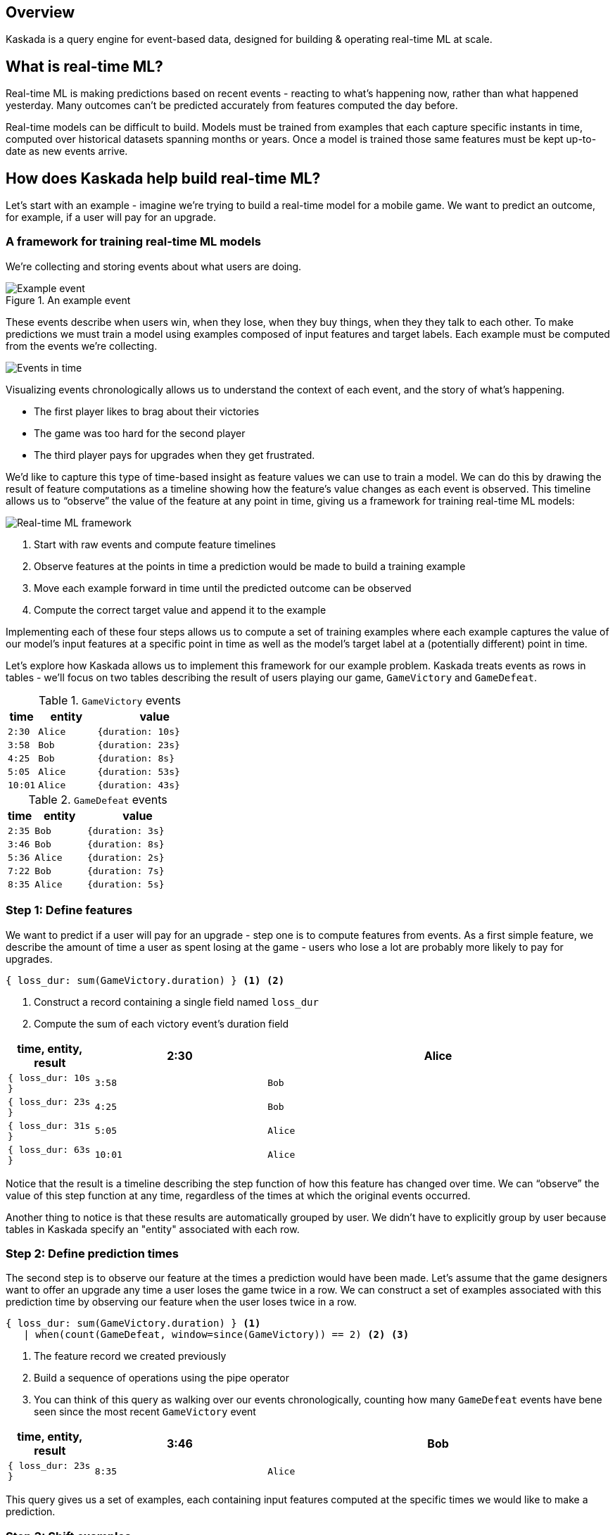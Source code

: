 == Overview

Kaskada is a query engine for event-based data, designed for building & operating real-time ML at scale.

== What is real-time ML?

Real-time ML is making predictions based on recent events - reacting to what's happening now, 
rather than what happened yesterday. 
Many outcomes can't be predicted accurately from features computed the day before.

Real-time models can be difficult to build.
Models must be trained from examples that each capture specific instants in time, computed over historical datasets spanning months or years.
Once a model is trained those same features must be kept up-to-date as new events arrive.

== How does Kaskada help build real-time ML?

Let's start with an example - imagine we're trying to build a real-time model for a mobile game. 
We want to predict an outcome, for example, if a user will pay for an upgrade.

=== A framework for training real-time ML models

We're collecting and storing events about what users are doing.

.An example event
image::event.png[Example event]

These events describe when users win, when they lose, when they buy things, when they they talk to each other.
To make predictions we must train a model using examples composed of input features and target labels.
Each example must be computed from the events we're collecting.

image::event-context.png[Events in time]

Visualizing events chronologically allows us to understand the context of each event, and the story of what's happening.

* The first player likes to brag about their victories 
* The game was too hard for the second player 
* The third player pays for upgrades when they get frustrated.

We'd like to capture this type of time-based insight as feature values we can use to train a model.
We can do this by drawing the result of feature computations as a timeline showing how the feature's value changes as each event is observed.
This timeline allows us to “observe” the value of the feature at any point in time, giving us a framework for training real-time ML models:

image::framework.png[Real-time ML framework]

1. Start with raw events and compute feature timelines
2. Observe features at the points in time a prediction would be made to build a training example
3. Move each example forward in time until the predicted outcome can be observed
4. Compute the correct target value and append it to the example

Implementing each of these four steps allows us to compute a set of training examples where each example captures the value of our model's input features at a specific point in time as well as the model's target label at a (potentially different) point in time.

Let's explore how Kaskada allows us to implement this framework for our example problem. Kaskada treats events as rows in tables - we'll focus on two tables describing the result of users playing our game, `GameVictory` and `GameDefeat`.

.`GameVictory` events
[cols="1m,2m,4m", stripes=even]
|===
| time | entity | value

| 2:30
| Alice
| {duration: 10s}

| 3:58
| Bob
| {duration: 23s}

| 4:25
| Bob
| {duration: 8s}

| 5:05
| Alice
| {duration: 53s}

| 10:01
| Alice
| {duration: 43s}
|===

.`GameDefeat` events
[cols="1m,2m,4m", stripes=even]
|===
| time | entity | value

| 2:35
| Bob
| {duration: 3s}

| 3:46
| Bob
| {duration: 8s}

| 5:36
| Alice
| {duration: 2s}

| 7:22
| Bob
| {duration: 7s}

| 8:35
| Alice
| {duration: 5s}
|===


=== Step 1: Define features

We want to predict if a user will pay for an upgrade - step one is to compute features from events. 
As a first simple feature, we describe the amount of time a user as spent losing at the game - users who lose a lot are probably more likely to pay for upgrades.

[source,IPython,highlight=1]
----
{ loss_dur: sum(GameVictory.duration) } <1> <2>
----
<1> Construct a record containing a single field named `loss_dur`
<2> Compute the sum of each victory event's duration field

[cols="1m,2m,4m"]
|===
| time, entity, result

| 2:30
| Alice
| { loss_dur: 10s }

| 3:58
| Bob
| { loss_dur: 23s }

| 4:25
| Bob
| { loss_dur: 31s }

| 5:05
| Alice
| { loss_dur: 63s }

| 10:01
| Alice
| { loss_dur: 106s }
|===

Notice that the result is a timeline describing the step function of how this feature has changed over time. We can “observe” the value of this step function at any time, regardless of the times at which the original events occurred.

Another thing to notice is that these results are automatically grouped by user. We didn't have to explicitly group by user because tables in Kaskada specify an "entity" associated with each row. 

=== Step 2: Define prediction times

The second step is to observe our feature at the times a prediction would have been made.
Let's assume that the game designers want to offer an upgrade any time a user loses the game twice in a row.
We can construct a set of examples associated with this prediction time by observing our feature `when` the user loses twice in a row.

[source,IPython,highlight=2]
----
{ loss_dur: sum(GameVictory.duration) } <1>
   | when(count(GameDefeat, window=since(GameVictory)) == 2) <2> <3>
----
<1> The feature record we created previously
<2> Build a sequence of operations using the pipe operator
<3> You can think of this query as walking over our events chronologically, counting how many `GameDefeat` events have bene seen since the most recent `GameVictory` event

[cols="1m,2m,4m"]
|===
| time, entity, result

| 3:46
| Bob
| { loss_dur: 23s }

| 8:35
| Alice
| { loss_dur: 63s }
|===

This query gives us a set of examples, each containing input features computed at the specific times we would like to make a prediction.

=== Step 3: Shift examples

The third step is to move each example to the time when the outcome we're predicting can be observed. 
We want to give the user some time to see the upgrade offer, decide to accept it, and pay - let's check to see if they accepted an hour after we make the offer.

[source,IPython,highlight=3]
----
{ loss_dur: sum(GameVictory.duration) }
    | when(count(GameDefeat, window=since(GameVictory)) == 2) <1>
    | shift_to(time_of($input) | add_time(hours(1))) <2> <3>
----
<1> The examples we created previously
<2> The `$input` reference is a way to use the left-hand-side of the pipe from within the right-hand-side
<3> Shift the results of the last step forward in time by one hour - visually you could imagine dragging the examples forward in the timeline by one hour

[cols="1m,2m,4m"]
|===
| time, entity, result

| 4:46
| Bob
| { loss_dur: 23s }

| 9:35
| Alice
| { loss_dur: 63s }
|===

Our training examples have now moved to the point in time when the label we want to predict can be observed. 
Notice that the values in the time column are an hour later than the previous step.

=== Step 4: Label examples

The final step is to see if a purchase happened after the prediction was made. This will be our target value and we'll add it to the records that currently contain our feature.

[source,IPython,highlight=4]
----
{ loss_dur: sum(GameVictory.duration) }
    | when(count(GameDefeat, window=since(GameVictory)) == 2)
    | shift_to(time_of($input) | add_time(hours(1))) <1>
    | extend({target: time_of($input) - time_of(last(Purchase)) < hours(1)}) <2> <3>
----
<1> The examples we shifted forward in time previously.
<2> The `time_of` function lets you access the time associated with each row as a value.
<3> Compare the time of each example to the time of the most recent purchase to see if that purchase was more than an hour ago.

[cols="1m,2m,4m"]
|===
| time, entity, result

| 4:46
| Bob
| { loss_dur: 23s, target: true }

| 9:35
| Alice
| { loss_dur: 63s, target: false }
|===

We're done! The result of this query is a training dataset ready to be used as input to a model algorithm. To review the process so far:

image::framework.png[Real-time ML framework]

1. We computed the time spent in loosing games from the events we collected events about our friend here
2. We generated training examples each time the user lost twice in a row
3. We shifted those examples forward in time one hour
4. Finally, we computed the target value by checking for purchases since the prediction was made.

== Next Steps

This was a quick introduction to how Kaskada organizes the process of training real-time AI/ML models, but this is just the beginning.

// TODO: Link to top-level "Getting Started" guide
xref:getting-started:hello-loading-data.adoc[Continue reading about Kaskada's features] to learn more about how Kaskada's temporal query capabilitites, how the compute engine supports interactive exploration of features and model contexts, and how the features used to train a model can be used in real-time without modification.

// TODO: Link to top-level "Installing" guide
xref:getting-started:hello-client-setup.adoc[Install Kaskada locally] to begin exploring Kaskada yourself

xref:fenl:language-guide.adoc[Learn more about Kaskada's query language] to get a feel for the type of features and temporal operations Kaskada supports

// TODO: Use-case examples 